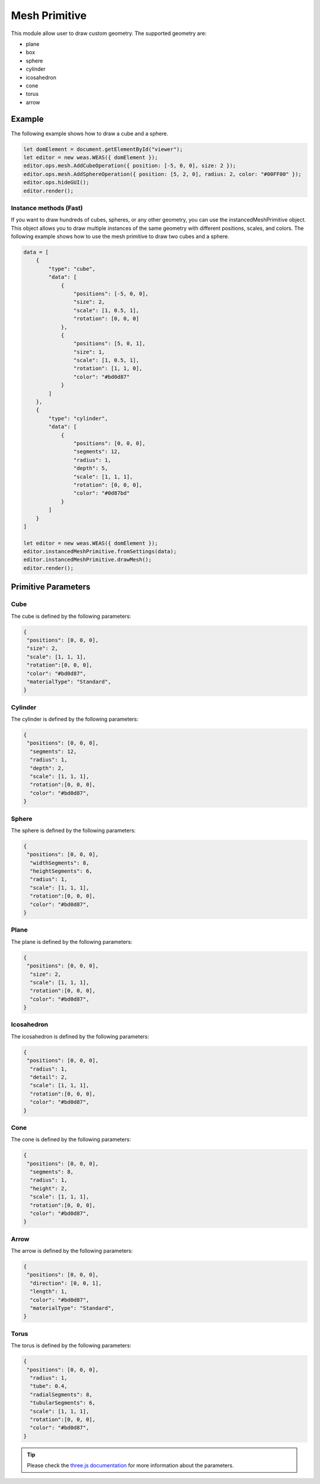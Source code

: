 Mesh Primitive
=================
This module allow user to draw custom geometry. The supported geometry are:

- plane
- box
- sphere
- cylinder
- icosahedron
- cone
- torus
- arrow

.. figure:: _static/images/mesh_primitive.png
   :align: center


Example
-----------------------------
The following example shows how to draw a cube and a sphere.


.. code-block:: JavaScript

    let domElement = document.getElementById("viewer");
    let editor = new weas.WEAS({ domElement });
    editor.ops.mesh.AddCubeOperation({ position: [-5, 0, 0], size: 2 });
    editor.ops.mesh.AddSphereOperation({ position: [5, 2, 0], radius: 2, color: "#00FF00" });
    editor.ops.hideGUI();
    editor.render();



Instance methods (Fast)
~~~~~~~~~~~~~~~~~~~~~~~~~
If you want to draw hundreds of cubes, spheres, or any other geometry, you can use the instancedMeshPrimitive object. This object allows you to draw multiple instances of the same geometry with different positions, scales, and colors.
The following example shows how to use the mesh primitive to draw two cubes and a sphere.


.. figure:: _static/images/mesh_primitive_example.png
   :align: center
   :width: 50%

.. code-block:: JavaScript

    data = [
        {
            "type": "cube",
            "data": [
                {
                    "positions": [-5, 0, 0],
                    "size": 2,
                    "scale": [1, 0.5, 1],
                    "rotation": [0, 0, 0]
                },
                {
                    "positions": [5, 0, 1],
                    "size": 1,
                    "scale": [1, 0.5, 1],
                    "rotation": [1, 1, 0],
                    "color": "#bd0d87"
                }
            ]
        },
        {
            "type": "cylinder",
            "data": [
                {
                    "positions": [0, 0, 0],
                    "segments": 12,
                    "radius": 1,
                    "depth": 5,
                    "scale": [1, 1, 1],
                    "rotation": [0, 0, 0],
                    "color": "#0d87bd"
                }
            ]
        }
    ]

    let editor = new weas.WEAS({ domElement });
    editor.instancedMeshPrimitive.fromSettings(data);
    editor.instancedMeshPrimitive.drawMesh();
    editor.render();


Primitive Parameters
-----------------------------

Cube
~~~~~~~~~~~~~~~~~~~~~~~~~~~
The cube is defined by the following parameters:

.. code-block:: JavaScript

    {
     "positions": [0, 0, 0],
     "size": 2,
     "scale": [1, 1, 1],
     "rotation":[0, 0, 0],
     "color": "#bd0d87",
     "materialType": "Standard",
    }


Cylinder
~~~~~~~~~~~~~~~~~~~~~~~~~~~
The cylinder is defined by the following parameters:

.. code-block:: JavaScript

    {
     "positions": [0, 0, 0],
      "segments": 12,
      "radius": 1,
      "depth": 2,
      "scale": [1, 1, 1],
      "rotation":[0, 0, 0],
      "color": "#bd0d87",
    }

Sphere
~~~~~~~~~~~~~~~~~~~~~~~~~~~
The sphere is defined by the following parameters:

.. code-block:: JavaScript

    {
     "positions": [0, 0, 0],
      "widthSegments": 8,
      "heightSegments": 6,
      "radius": 1,
      "scale": [1, 1, 1],
      "rotation":[0, 0, 0],
      "color": "#bd0d87",
    }

Plane
~~~~~~~~~~~~~~~~~~~~~~~~~~~
The plane is defined by the following parameters:

.. code-block:: JavaScript

    {
     "positions": [0, 0, 0],
      "size": 2,
      "scale": [1, 1, 1],
      "rotation":[0, 0, 0],
      "color": "#bd0d87",
    }

Icosahedron
~~~~~~~~~~~~~~~~~~~~~~~~~~~
The icosahedron is defined by the following parameters:

.. code-block:: JavaScript

    {
     "positions": [0, 0, 0],
      "radius": 1,
      "detail": 2,
      "scale": [1, 1, 1],
      "rotation":[0, 0, 0],
      "color": "#bd0d87",
    }

Cone
~~~~~~~~~~~~~~~~~~~~~~~~~~~
The cone is defined by the following parameters:

.. code-block:: JavaScript

    {
     "positions": [0, 0, 0],
      "segments": 8,
      "radius": 1,
      "height": 2,
      "scale": [1, 1, 1],
      "rotation":[0, 0, 0],
      "color": "#bd0d87",
    }

Arrow
~~~~~~~~~~~~~~~~~~~~~~~~~~~
The arrow is defined by the following parameters:

.. code-block:: JavaScript

    {
     "positions": [0, 0, 0],
      "direction": [0, 0, 1],
      "length": 1,
      "color": "#bd0d87",
      "materialType": "Standard",
    }

Torus
~~~~~~~~~~~~~~~~~~~~~~~~~~~
The torus is defined by the following parameters:

.. code-block:: JavaScript

    {
     "positions": [0, 0, 0],
      "radius": 1,
      "tube": 0.4,
      "radialSegments": 8,
      "tubularSegments": 6,
      "scale": [1, 1, 1],
      "rotation":[0, 0, 0],
      "color": "#bd0d87",
    }

.. tip::
    Please check the `three.js documentation <https://threejs.org/manual/?q=primi#en/primitives>`_ for more information about the parameters.
